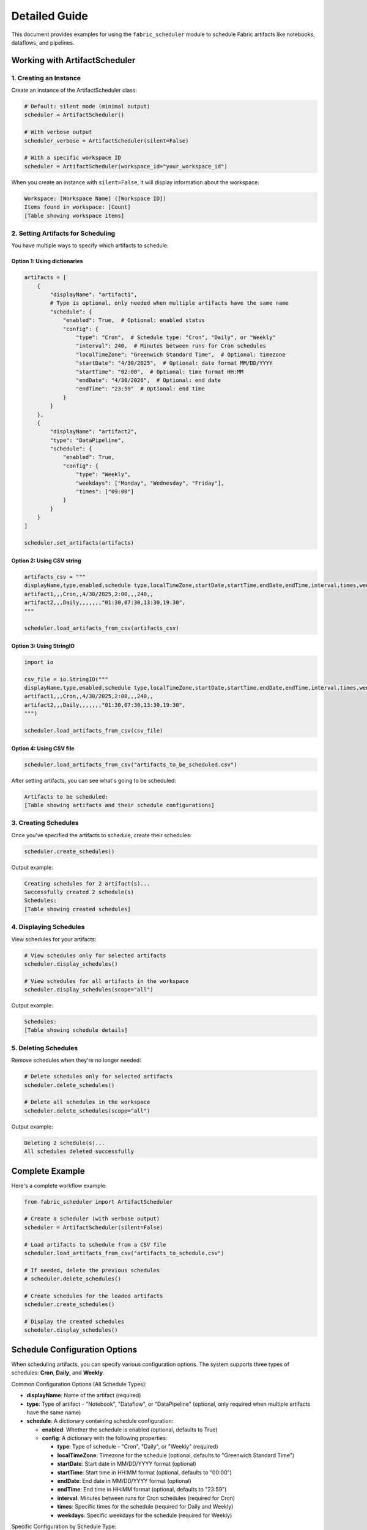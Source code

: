 ===================
Detailed Guide
===================


This document provides examples for using the ``fabric_scheduler`` module to schedule Fabric artifacts like notebooks, dataflows, and pipelines.

Working with ArtifactScheduler
------------------------------

1. Creating an Instance
~~~~~~~~~~~~~~~~~~~~~~~

Create an instance of the ArtifactScheduler class:

.. code-block:: python

    # Default: silent mode (minimal output)
    scheduler = ArtifactScheduler()

    # With verbose output
    scheduler_verbose = ArtifactScheduler(silent=False)

    # With a specific workspace ID
    scheduler = ArtifactScheduler(workspace_id="your_workspace_id")

When you create an instance with ``silent=False``, it will display information about the workspace:

.. code-block:: text

    Workspace: [Workspace Name] ([Workspace ID])
    Items found in workspace: [Count]
    [Table showing workspace items]

2. Setting Artifacts for Scheduling
~~~~~~~~~~~~~~~~~~~~~~~~~~~~~~~~~~~

You have multiple ways to specify which artifacts to schedule:

Option 1: Using dictionaries
++++++++++++++++++++++++++++

.. code-block:: python

    artifacts = [
        {
            "displayName": "artifact1",
            # Type is optional, only needed when multiple artifacts have the same name
            "schedule": {
                "enabled": True,  # Optional: enabled status
                "config": {
                    "type": "Cron",  # Schedule type: "Cron", "Daily", or "Weekly"
                    "interval": 240,  # Minutes between runs for Cron schedules
                    "localTimeZone": "Greenwich Standard Time",  # Optional: timezone
                    "startDate": "4/30/2025",  # Optional: date format MM/DD/YYYY
                    "startTime": "02:00",  # Optional: time format HH:MM
                    "endDate": "4/30/2026",  # Optional: end date
                    "endTime": "23:59"  # Optional: end time
                }
            }
        },
        {
            "displayName": "artifact2",
            "type": "DataPipeline",
            "schedule": {
                "enabled": True,
                "config": {
                    "type": "Weekly",
                    "weekdays": ["Monday", "Wednesday", "Friday"],
                    "times": ["09:00"]
                }
            }
        }
    ]

    scheduler.set_artifacts(artifacts)

Option 2: Using CSV string
+++++++++++++++++++++++++++++

.. code-block:: python

    artifacts_csv = """
    displayName,type,enabled,schedule type,localTimeZone,startDate,startTime,endDate,endTime,interval,times,weekdays
    artifact1,,,Cron,,4/30/2025,2:00,,,240,,
    artifact2,,,Daily,,,,,,,"01:30,07:30,13:30,19:30",
    """

    scheduler.load_artifacts_from_csv(artifacts_csv)

Option 3: Using StringIO
++++++++++++++++++++++++

.. code-block:: python

    import io

    csv_file = io.StringIO("""
    displayName,type,enabled,schedule type,localTimeZone,startDate,startTime,endDate,endTime,interval,times,weekdays
    artifact1,,,Cron,,4/30/2025,2:00,,,240,,
    artifact2,,,Daily,,,,,,,"01:30,07:30,13:30,19:30",
    """)

    scheduler.load_artifacts_from_csv(csv_file)

Option 4: Using CSV file
+++++++++++++++++++++++++

.. code-block:: python

    scheduler.load_artifacts_from_csv("artifacts_to_be_scheduled.csv")

After setting artifacts, you can see what's going to be scheduled:

.. code-block:: text

    Artifacts to be scheduled:
    [Table showing artifacts and their schedule configurations]

3. Creating Schedules
~~~~~~~~~~~~~~~~~~~~~

Once you've specified the artifacts to schedule, create their schedules:

.. code-block:: python

    scheduler.create_schedules()

Output example:

.. code-block:: text

    Creating schedules for 2 artifact(s)...
    Successfully created 2 schedule(s)
    Schedules:
    [Table showing created schedules]

4. Displaying Schedules
~~~~~~~~~~~~~~~~~~~~~~~

View schedules for your artifacts:

.. code-block:: python

    # View schedules only for selected artifacts
    scheduler.display_schedules()

    # View schedules for all artifacts in the workspace
    scheduler.display_schedules(scope="all")

Output example:

.. code-block:: text

    Schedules:
    [Table showing schedule details]

5. Deleting Schedules
~~~~~~~~~~~~~~~~~~~~~

Remove schedules when they're no longer needed:

.. code-block:: python

    # Delete schedules only for selected artifacts
    scheduler.delete_schedules()

    # Delete all schedules in the workspace
    scheduler.delete_schedules(scope="all")

Output example:

.. code-block:: text

    Deleting 2 schedule(s)...
    All schedules deleted successfully

Complete Example
----------------

Here's a complete workflow example:

.. code-block:: python

    from fabric_scheduler import ArtifactScheduler

    # Create a scheduler (with verbose output)
    scheduler = ArtifactScheduler(silent=False)

    # Load artifacts to schedule from a CSV file
    scheduler.load_artifacts_from_csv("artifacts_to_schedule.csv")

    # If needed, delete the previous schedules
    # scheduler.delete_schedules()

    # Create schedules for the loaded artifacts
    scheduler.create_schedules()

    # Display the created schedules
    scheduler.display_schedules()

Schedule Configuration Options
------------------------------

When scheduling artifacts, you can specify various configuration options. The system supports three types of schedules: **Cron**, **Daily**, and **Weekly**.

Common Configuration Options (All Schedule Types):

- **displayName**: Name of the artifact (required)
- **type**: Type of artifact - "Notebook", "Dataflow", or "DataPipeline" (optional, only required when multiple artifacts have the same name)
- **schedule**: A dictionary containing schedule configuration:

  - **enabled**: Whether the schedule is enabled (optional, defaults to True)
  - **config**: A dictionary with the following properties:

    - **type**: Type of schedule - "Cron", "Daily", or "Weekly" (required)
    - **localTimeZone**: Timezone for the schedule (optional, defaults to "Greenwich Standard Time")
    - **startDate**: Start date in MM/DD/YYYY format (optional)
    - **startTime**: Start time in HH:MM format (optional, defaults to "00:00")
    - **endDate**: End date in MM/DD/YYYY format (optional)
    - **endTime**: End time in HH:MM format (optional, defaults to "23:59")
    - **interval**: Minutes between runs for Cron schedules (required for Cron)
    - **times**: Specific times for the schedule (required for Daily and Weekly)
    - **weekdays**: Specific weekdays for the schedule (required for Weekly)

Specific Configuration by Schedule Type:

1. Cron Schedule:
   - **interval**: Minutes between runs (required, must be between 1 and 5270400)

2. Daily Schedule:
   - **times**: List of specific times in HH:MM format when the artifact should run (required)

3. Weekly Schedule:
   - **weekdays**: List of days when the artifact should run (required, must be from: "Monday", "Tuesday", "Wednesday", "Thursday", "Friday", "Saturday", "Sunday")
   - **times**: List of specific times in HH:MM format when the artifact should run on the specified days (required)

Example Schedule Configurations:

.. code-block:: python

    # Cron schedule - run every 4 hours
    {
        "displayName": "daily_report",
        "type": "Notebook",
        "schedule": {
            "enabled": True,
            "config": {
                "type": "Cron",
                "interval": 240,  # minutes (4 hours)
                "startDate": "4/30/2025",
                "startTime": "08:00",
                "localTimeZone": "Greenwich Standard Time"
            }
        }
    }

    # Daily schedule - run at specific times each day
    {
        "displayName": "hourly_metrics",
        "type": "Dataflow",
        "schedule": {
            "enabled": True,
            "config": {
                "type": "Daily",
                "times": ["08:00", "12:00", "16:00", "20:00"],
                "localTimeZone": "Pacific Standard Time"
            }
        }
    }

    # Weekly schedule - run on Monday and Friday at 9am
    {
        "displayName": "weekly_report",
        "type": "DataPipeline",
        "schedule": {
            "enabled": True,
            "config": {
                "type": "Weekly",
                "weekdays": ["Monday", "Friday"],
                "times": ["09:00"]
            }
        }
    }

.. note::
    For detailed explanations of schedule types, refer to the `Create Item Schedule API documentation <https://learn.microsoft.com/en-us/rest/api/fabric/core/job-scheduler/create-item-schedule?tabs=HTTP>`_.
    For a list of valid timezones, see the `Default Time Zones documentation <https://learn.microsoft.com/en-us/windows-hardware/manufacture/desktop/default-time-zones?view=windows-11>`_.

Best Practices
--------------

1. Consider timezone implications when scheduling artifacts, especially for global teams.
2. Remove unused schedules to keep your workspace clean and prevent unnecessary executions.
3. Delete old schedules before creating new ones, if applicable.
